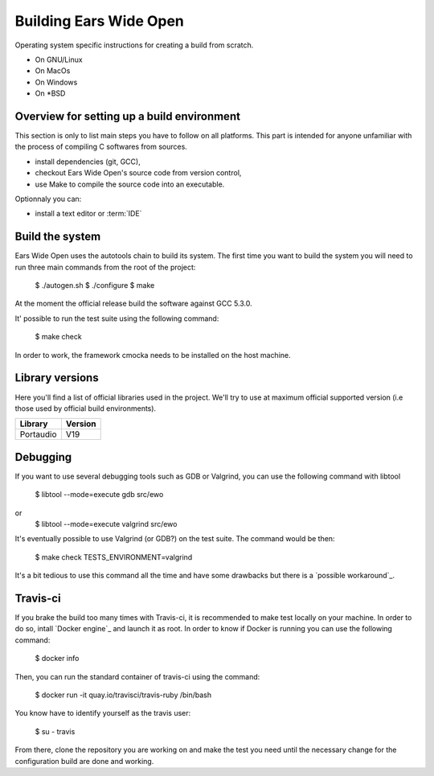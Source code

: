 Building Ears Wide Open
***********************

Operating system specific instructions for creating a build from scratch.

* On GNU/Linux
* On MacOs
* On Windows
* On \*BSD

Overview for setting up a build environment
===========================================

This section is only to list main steps you have to follow on all platforms. This
part is intended for anyone unfamiliar with the process of compiling C softwares
from sources.

* install dependencies (git, GCC),
* checkout Ears Wide Open's source code from version control,
* use Make to compile the source code into an executable.

.. todo:: 
        - Create a /lib folder to add the necessary libraries in static and compile against these
          this would maybe avoid to download or install too many things for the
          person willing to contribute and avoid as well version issues (except
          the compiler of course)

Optionnaly you can:

* install a text editor or :term:`IDE`

Build the system
================

Ears Wide Open uses the autotools chain to build its system. The first time 
you want to build the system you will need to run three main commands from the
root of the project:

        $ ./autogen.sh
        $ ./configure
        $ make

At the moment the official release build the software against GCC 5.3.0.

It' possible to run the test suite using the following command:

    $ make check

In order to work, the framework cmocka needs to be installed on the host machine.

.. todo:: 
        - Add to the main Makefile a possibility to compile the documentation

Library versions
================

Here you'll find a list of official libraries used in the project. We'll try to
use at maximum official supported version (i.e those used by official build
environments).

+-----------------------+-----------------------+
| Library               | Version               |
+=======================+=======================+
| Portaudio             | V19                   |
+-----------------------+-----------------------+

Debugging
=========

If you want to use several debugging tools such as GDB or Valgrind, you can 
use the following command with libtool

    $ libtool --mode=execute gdb src/ewo
or
    $ libtool --mode=execute valgrind src/ewo

It's eventually possible to use Valgrind (or GDB?) on the test suite. The command
would be then:

    $ make check TESTS_ENVIRONMENT=valgrind

It's a bit tedious to use this command all the time and have some drawbacks but
there is a `possible workaround`_.

Travis-ci
=========

If you brake the build too many times with Travis-ci, it is recommended to make
test locally on your machine. In order to do so, intall `Docker engine`_ and 
launch it as root. In order to know if Docker is running you can use the 
following command:

    $ docker info

Then, you can run the standard container of travis-ci using the command:

    $ docker run -it quay.io/travisci/travis-ruby /bin/bash

You know have to identify yourself as the travis user:

    $ su - travis

From there, clone the repository you are working on and make the test you need
until the necessary change for the configuration build are done and working.


.. _possible workaround:: http://fragglet.livejournal.com/14291.html
.. _Docker engine:: https://docs.docker.com/engine/installation/
